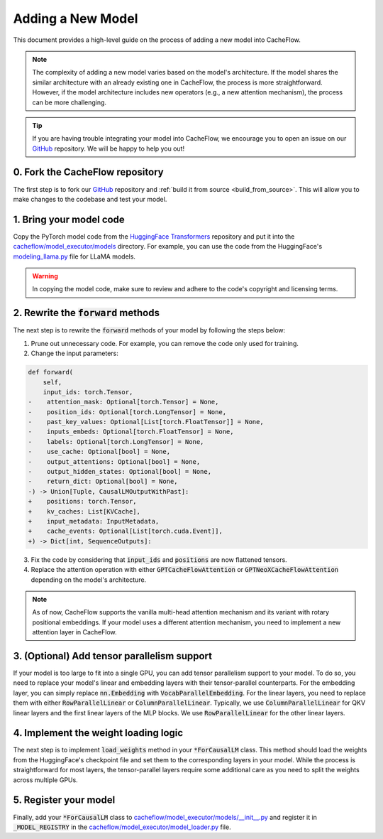 .. _adding_a_new_model:

Adding a New Model
==================

This document provides a high-level guide on the process of adding a new model into CacheFlow.

.. note::
    The complexity of adding a new model varies based on the model's architecture.
    If the model shares the similar architecture with an already existing one in CacheFlow, the process is more straightforward.
    However, if the model architecture includes new operators (e.g., a new attention mechanism), the process can be more challenging.

.. tip::
    If you are having trouble integrating your model into CacheFlow, we encourage you to open an issue on our `GitHub <https://github.com/WoosukKwon/cacheflow/issues>`_ repository.
    We will be happy to help you out!


0. Fork the CacheFlow repository
--------------------------------

The first step is to fork our `GitHub <https://github.com/WoosukKwon/cacheflow/issues>`_ repository and :ref:`build it from source <build_from_source>`.
This will allow you to make changes to the codebase and test your model.


1. Bring your model code
------------------------

Copy the PyTorch model code from the `HuggingFace Transformers <https://github.com/huggingface/transformers>`_ repository and put it into the `cacheflow/model_executor/models <https://github.com/WoosukKwon/cacheflow/tree/main/cacheflow/model_executor/models>`_ directory.
For example, you can use the code from the HuggingFace's `modeling_llama.py <https://github.com/huggingface/transformers/blob/main/src/transformers/models/llama/modeling_llama.py>`_ file for LLaMA models.

.. warning::
    In copying the model code, make sure to review and adhere to the code's copyright and licensing terms.


2. Rewrite the :code:`forward` methods
--------------------------------------

The next step is to rewrite the :code:`forward` methods of your model by following the steps below:

1. Prune out unnecessary code. For example, you can remove the code only used for training.
2. Change the input parameters:

.. code-block:: diff

    def forward(
        self,
        input_ids: torch.Tensor,
    -    attention_mask: Optional[torch.Tensor] = None,
    -    position_ids: Optional[torch.LongTensor] = None,
    -    past_key_values: Optional[List[torch.FloatTensor]] = None,
    -    inputs_embeds: Optional[torch.FloatTensor] = None,
    -    labels: Optional[torch.LongTensor] = None,
    -    use_cache: Optional[bool] = None,
    -    output_attentions: Optional[bool] = None,
    -    output_hidden_states: Optional[bool] = None,
    -    return_dict: Optional[bool] = None,
    -) -> Union[Tuple, CausalLMOutputWithPast]:
    +    positions: torch.Tensor,
    +    kv_caches: List[KVCache],
    +    input_metadata: InputMetadata,
    +    cache_events: Optional[List[torch.cuda.Event]],
    +) -> Dict[int, SequenceOutputs]:

3. Fix the code by considering that :code:`input_ids` and :code:`positions` are now flattened tensors.
4. Replace the attention operation with either :code:`GPTCacheFlowAttention` or :code:`GPTNeoXCacheFlowAttention` depending on the model's architecture.

.. note::
    As of now, CacheFlow supports the vanilla multi-head attention mechanism and its variant with rotary positional embeddings.
    If your model uses a different attention mechanism, you need to implement a new attention layer in CacheFlow.


3. (Optional) Add tensor parallelism support
--------------------------------------------

If your model is too large to fit into a single GPU, you can add tensor parallelism support to your model.
To do so, you need to replace your model's linear and embedding layers with their tensor-parallel counterparts.
For the embedding layer, you can simply replace :code:`nn.Embedding` with :code:`VocabParallelEmbedding`.
For the linear layers, you need to replace them with either :code:`RowParallelLinear` or :code:`ColumnParallelLinear`.
Typically, we use :code:`ColumnParallelLinear` for QKV linear layers and the first linear layers of the MLP blocks.
We use :code:`RowParallelLinear` for the other linear layers.

4. Implement the weight loading logic
-------------------------------------

The next step is to implement :code:`load_weights` method in your :code:`*ForCausalLM` class.
This method should load the weights from the HuggingFace's checkpoint file and set them to the corresponding layers in your model.
While the process is straightforward for most layers, the tensor-parallel layers require some additional care as you need to split the weights across multiple GPUs.

5. Register your model
----------------------

Finally, add your :code:`*ForCausalLM` class to `cacheflow/model_executor/models/__init__.py <https://github.com/WoosukKwon/cacheflow/blob/main/cacheflow/model_executor/models/__init__.py>`_ and register it in :code:`_MODEL_REGISTRY` in the `cacheflow/model_executor/model_loader.py <https://github.com/WoosukKwon/cacheflow/blob/main/cacheflow/model_executor/model_loader.py>`_ file.
